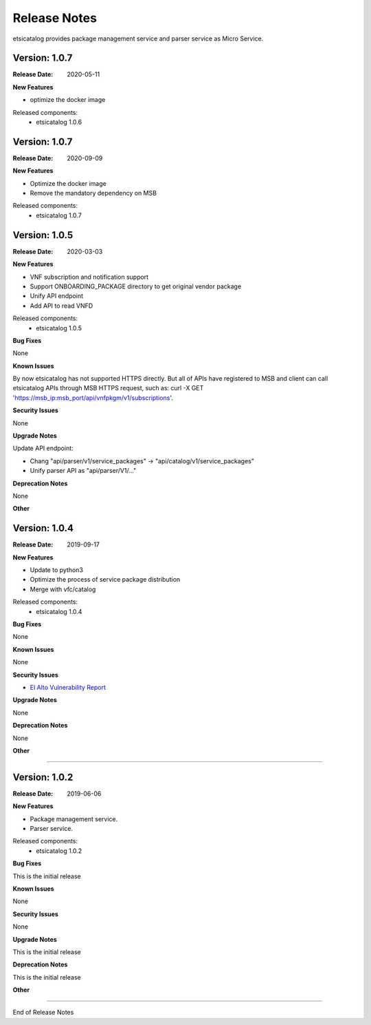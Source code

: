 .. This work is licensed under a Creative
.. Commons Attribution 4.0 International License.
.. http://creativecommons.org/licenses/by/4.0
.. _release_notes:


Release Notes
==============

etsicatalog provides package management service and parser service as Micro
Service.

Version: 1.0.7
--------------

:Release Date: 2020-05-11

**New Features**

- optimize the docker image

Released components:
 - etsicatalog 1.0.6

Version: 1.0.7
--------------

:Release Date: 2020-09-09

**New Features**

- Optimize the docker image
- Remove the mandatory dependency on MSB

Released components:
 - etsicatalog 1.0.7

Version: 1.0.5
--------------

:Release Date: 2020-03-03

**New Features**

- VNF subscription and notification support
- Support ONBOARDING_PACKAGE directory to get original vendor package
- Unify API endpoint
- Add API to read VNFD

Released components:
 - etsicatalog 1.0.5

**Bug Fixes**

None

**Known Issues**

By now etsicatalog has not supported HTTPS directly. But all of APIs have registered to MSB and client can call etsicatalog APIs through MSB HTTPS request, such as: curl -X GET 'https://msb_ip:msb_port/api/vnfpkgm/v1/subscriptions'.

**Security Issues**

None

**Upgrade Notes**

Update API endpoint:

- Chang "api/parser/v1/service_packages" -> "api/catalog/v1/service_packages"
- Unify parser API as "api/parser/V1/..."

**Deprecation Notes**

None

**Other**

Version: 1.0.4
--------------

:Release Date: 2019-09-17

**New Features**

- Update to python3
- Optimize the process of service package distribution
- Merge with vfc/catalog


Released components:
 - etsicatalog 1.0.4

**Bug Fixes**

None

**Known Issues**

None

**Security Issues**

- `El Alto Vulnerability Report <https://wiki.onap.org/pages/viewpage.action?pageId=68541425>`_

**Upgrade Notes**

None

**Deprecation Notes**

None

**Other**

===========

Version: 1.0.2
--------------

:Release Date: 2019-06-06

**New Features**

- Package management service.
- Parser service.


Released components:
 - etsicatalog 1.0.2

**Bug Fixes**

This is the initial release

**Known Issues**

None

**Security Issues**

None

**Upgrade Notes**

This is the initial release

**Deprecation Notes**

This is the initial release

**Other**

===========

End of Release Notes
